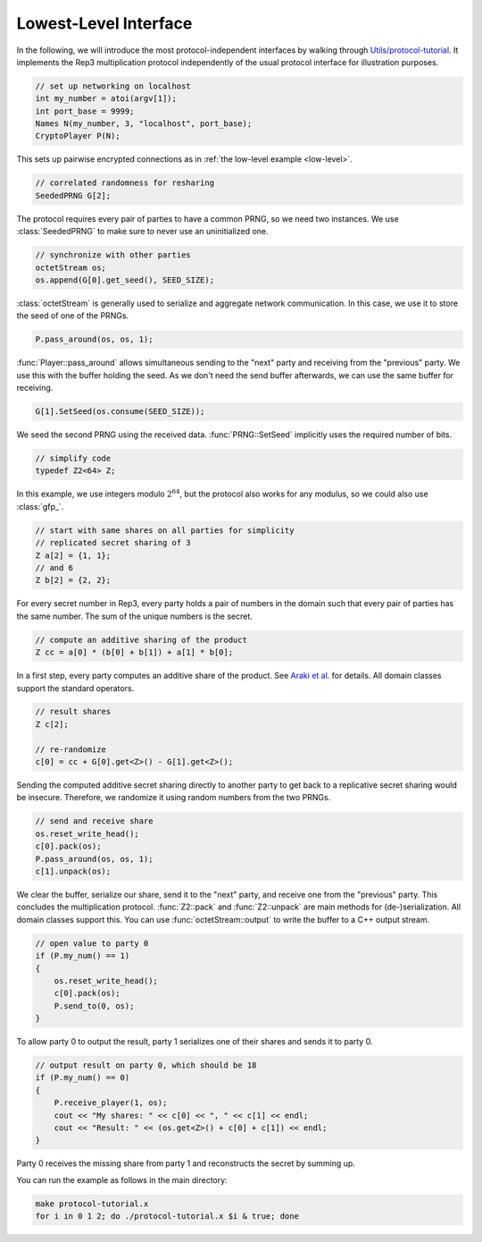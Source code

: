.. _lowest-level:

Lowest-Level Interface
----------------------

In the following, we will introduce the most protocol-independent
interfaces by walking through `Utils/protocol-tutorial
<../Utils/protocol-tutorial.cpp>`_. It implements the Rep3
multiplication protocol independently of the usual protocol interface
for illustration purposes.

.. default-domain:: cpp

.. code-block:: cpp

    // set up networking on localhost
    int my_number = atoi(argv[1]);
    int port_base = 9999;
    Names N(my_number, 3, "localhost", port_base);
    CryptoPlayer P(N);

This sets up pairwise encrypted connections as in :ref:`the low-level
example <low-level>`.

.. code-block:: cpp

    // correlated randomness for resharing
    SeededPRNG G[2];

The protocol requires every pair of parties to have a common PRNG, so
we need two instances. We use :class:`SeededPRNG` to make sure to
never use an uninitialized one.

.. code-block:: cpp

    // synchronize with other parties
    octetStream os;
    os.append(G[0].get_seed(), SEED_SIZE);

:class:`octetStream` is generally used to serialize and aggregate
network communication. In this case, we use it to store the seed of
one of the PRNGs.

.. code-block:: cpp

    P.pass_around(os, os, 1);

:func:`Player::pass_around` allows simultaneous sending to the "next" party
and receiving from the "previous" party. We use this with the buffer
holding the seed. As we don't need the send buffer afterwards, we can
use the same buffer for receiving.

.. code-block:: cpp

    G[1].SetSeed(os.consume(SEED_SIZE));

We seed the second PRNG using the received data. :func:`PRNG::SetSeed`
implicitly uses the required number of bits.

.. code-block:: cpp

    // simplify code
    typedef Z2<64> Z;

In this example, we use integers modulo :math:`2^{64}`, but the
protocol also works for any modulus, so we could also use
:class:`gfp_`.

.. code-block:: cpp

    // start with same shares on all parties for simplicity
    // replicated secret sharing of 3
    Z a[2] = {1, 1};
    // and 6
    Z b[2] = {2, 2};

For every secret number in Rep3, every party holds a pair of numbers
in the domain such that every pair of parties has the same number. The
sum of the unique numbers is the secret.

.. code-block:: cpp

    // compute an additive sharing of the product
    Z cc = a[0] * (b[0] + b[1]) + a[1] * b[0];

In a first step, every party computes an additive share of the
product. See `Araki et al. <https://eprint.iacr.org/2016/768>`_ for
details. All domain classes support the standard operators.

.. code-block:: cpp

    // result shares
    Z c[2];

    // re-randomize
    c[0] = cc + G[0].get<Z>() - G[1].get<Z>();

Sending the computed additive secret sharing directly to another party
to get back to a replicative secret sharing would be
insecure. Therefore, we randomize it using random numbers from the two
PRNGs.

.. code-block:: cpp

    // send and receive share
    os.reset_write_head();
    c[0].pack(os);
    P.pass_around(os, os, 1);
    c[1].unpack(os);

We clear the buffer, serialize our share, send it to the "next" party,
and receive one from the "previous" party. This concludes the
multiplication protocol. :func:`Z2::pack` and :func:`Z2::unpack` are
main methods for (de-)serialization. All domain classes support
this. You can use :func:`octetStream::output` to write the buffer to a
C++ output stream.

.. code-block:: cpp

    // open value to party 0
    if (P.my_num() == 1)
    {
        os.reset_write_head();
        c[0].pack(os);
        P.send_to(0, os);
    }

To allow party 0 to output the result, party 1 serializes one of their
shares and sends it to party 0.

.. code-block:: cpp

    // output result on party 0, which should be 18
    if (P.my_num() == 0)
    {
        P.receive_player(1, os);
        cout << "My shares: " << c[0] << ", " << c[1] << endl;
        cout << "Result: " << (os.get<Z>() + c[0] + c[1]) << endl;
    }

Party 0 receives the missing share from party 1 and reconstructs the
secret by summing up.

You can run the example as follows in the main directory:

.. code-block:: sh

    make protocol-tutorial.x
    for i in 0 1 2; do ./protocol-tutorial.x $i & true; done

